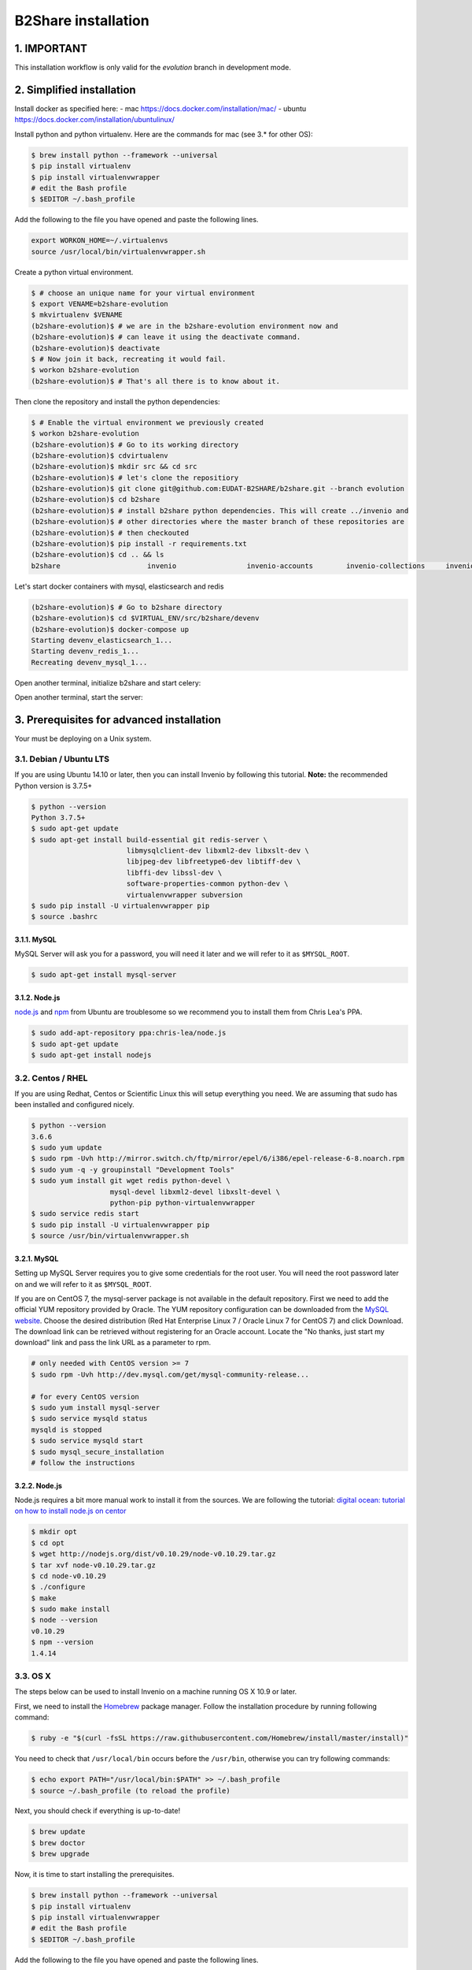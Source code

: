 B2Share installation
====================

1. IMPORTANT
------------

This installation workflow is only valid for the `evolution` branch in
development mode.


2. Simplified installation
--------------------------

Install docker as specified here:
- mac https://docs.docker.com/installation/mac/
- ubuntu https://docs.docker.com/installation/ubuntulinux/


Install python and python virtualenv.
Here are the commands for mac (see 3.* for other OS):

.. code-block:: console

    $ brew install python --framework --universal
    $ pip install virtualenv
    $ pip install virtualenvwrapper
    # edit the Bash profile
    $ $EDITOR ~/.bash_profile

Add the following to the file you have opened and paste the following lines.

.. code-block:: text

    export WORKON_HOME=~/.virtualenvs
    source /usr/local/bin/virtualenvwrapper.sh

Create a python virtual environment.

.. code-block:: console

    $ # choose an unique name for your virtual environment
    $ export VENAME=b2share-evolution
    $ mkvirtualenv $VENAME
    (b2share-evolution)$ # we are in the b2share-evolution environment now and
    (b2share-evolution)$ # can leave it using the deactivate command.
    (b2share-evolution)$ deactivate
    $ # Now join it back, recreating it would fail.
    $ workon b2share-evolution
    (b2share-evolution)$ # That's all there is to know about it.


Then clone the repository and install the python dependencies:

.. code-block:: console

    $ # Enable the virtual environment we previously created
    $ workon b2share-evolution
    (b2share-evolution)$ # Go to its working directory
    (b2share-evolution)$ cdvirtualenv
    (b2share-evolution)$ mkdir src && cd src
    (b2share-evolution)$ # let's clone the repositiory
    (b2share-evolution)$ git clone git@github.com:EUDAT-B2SHARE/b2share.git --branch evolution
    (b2share-evolution)$ cd b2share
    (b2share-evolution)$ # install b2share python dependencies. This will create ../invenio and
    (b2share-evolution)$ # other directories where the master branch of these repositories are
    (b2share-evolution)$ # then checkouted
    (b2share-evolution)$ pip install -r requirements.txt
    (b2share-evolution)$ cd .. && ls
    b2share			invenio			invenio-accounts	invenio-collections	invenio-oaiharvester	invenio-upgrader


Let's start docker containers with mysql, elasticsearch and redis

.. code-block:: console

    (b2share-evolution)$ # Go to b2share directory
    (b2share-evolution)$ cd $VIRTUAL_ENV/src/b2share/devenv
    (b2share-evolution)$ docker-compose up
    Starting devenv_elasticsearch_1...
    Starting devenv_redis_1...
    Recreating devenv_mysql_1...

Open another terminal, initialize b2share and start celery:

.. code-block:: console
    $ # Enable docker environment
    $ eval $(docker-machine env default)
    $ # Enable the virtual environment we previously created
    $ workon b2share-evolution
    (b2share-evolution)$ # Go to its working directory
    (b2share-evolution)$ cdvirtualenv src/b2share
    (b2share-evolution)$ ./devenv/init.sh
    (b2share-evolution)$ celery worker -E -A invenio_celery.celery --workdir=$VIRTUAL_ENV

     -------------- celery@pb-d-128-141-246-93.cern.ch v3.1.18 (Cipater)
    ---- **** -----
    --- * ***  * -- Darwin-14.5.0-x86_64-i386-64bit
    -- * - **** ---
    - ** ---------- [config]
    - ** ---------- .> app:         invenio:0x110296310 (invenio_celery.InvenioLoader)
    - ** ---------- .> transport:   redis://localhost:6379/1
    - ** ---------- .> results:     redis://localhost:6379/1
    - *** --- * --- .> concurrency: 4 (prefork)
    -- ******* ----
    --- ***** ----- [queues]
     -------------- .> celery           exchange=celery(direct) key=celery


Open another terminal, start the server:

.. code-block:: console
    $ # Enable docker environment
    $ eval $(docker-machine env default)
    $ # Enable the virtual environment we previously created
    $ workon b2share-evolution
    (b2share-evolution)$ # Go to its working directory
    (b2share-evolution)$ cdvirtualenv src/b2share
    (b2share-evolution)$ inveniomanage runserver 
    * Running on http://localhost:4000/ (Press CTRL+C to quit)

3. Prerequisites for advanced installation
------------------------------------------

Your must be deploying on a Unix system.


3.1. Debian / Ubuntu LTS
~~~~~~~~~~~~~~~~~~~~~~~~

If you are using Ubuntu 14.10 or later, then you can install Invenio by
following this tutorial. **Note:** the recommended Python version is 3.7.5+

.. code-block:: console

    $ python --version
    Python 3.7.5+
    $ sudo apt-get update
    $ sudo apt-get install build-essential git redis-server \
                           libmysqlclient-dev libxml2-dev libxslt-dev \
                           libjpeg-dev libfreetype6-dev libtiff-dev \
                           libffi-dev libssl-dev \
                           software-properties-common python-dev \
                           virtualenvwrapper subversion
    $ sudo pip install -U virtualenvwrapper pip
    $ source .bashrc

3.1.1. MySQL
++++++++++++

MySQL Server will ask you for a password, you will need it later and we will
refer to it as ``$MYSQL_ROOT``.

.. code-block:: console

    $ sudo apt-get install mysql-server

3.1.2. Node.js
++++++++++++++

`node.js <http://nodejs.org/>`_ and `npm <https://www.npmjs.org/>`_ from Ubuntu
are troublesome so we recommend you to install them from Chris Lea's PPA.

.. code-block:: console

    $ sudo add-apt-repository ppa:chris-lea/node.js
    $ sudo apt-get update
    $ sudo apt-get install nodejs

3.2. Centos / RHEL
~~~~~~~~~~~~~~~~~~

If you are using Redhat, Centos or Scientific Linux this will setup everything
you need. We are assuming that sudo has been installed and configured nicely.

.. code-block:: console

    $ python --version
    3.6.6
    $ sudo yum update
    $ sudo rpm -Uvh http://mirror.switch.ch/ftp/mirror/epel/6/i386/epel-release-6-8.noarch.rpm
    $ sudo yum -q -y groupinstall "Development Tools"
    $ sudo yum install git wget redis python-devel \
                       mysql-devel libxml2-devel libxslt-devel \
                       python-pip python-virtualenvwrapper
    $ sudo service redis start
    $ sudo pip install -U virtualenvwrapper pip
    $ source /usr/bin/virtualenvwrapper.sh

3.2.1. MySQL
++++++++++++

Setting up MySQL Server requires you to give some credentials for the root
user. You will need the root password later on and we will refer to it as
``$MYSQL_ROOT``.

If you are on CentOS 7, the mysql-server package is not available in the
default repository. First we need to add the official YUM repository provided
by Oracle. The YUM repository configuration can be downloaded from the `MySQL
website <http://dev.mysql.com/downloads/repo/yum/>`_. Choose the desired
distribution (Red Hat Enterprise Linux 7 / Oracle Linux 7 for CentOS 7) and
click Download.
The download link can be retrieved without registering for an Oracle account.
Locate the "No thanks, just start my download" link and pass the link URL as a
parameter to rpm.

.. code-block:: console

    # only needed with CentOS version >= 7
    $ sudo rpm -Uvh http://dev.mysql.com/get/mysql-community-release...

    # for every CentOS version
    $ sudo yum install mysql-server
    $ sudo service mysqld status
    mysqld is stopped
    $ sudo service mysqld start
    $ sudo mysql_secure_installation
    # follow the instructions

3.2.2. Node.js
++++++++++++++

Node.js requires a bit more manual work to install it from the sources. We are
following the tutorial: `digital ocean: tutorial on how to install node.js on
centor
<https://www.digitalocean.com/community/tutorials/how-to-install-and-run-a-node-js-app-on-centos-6-4-64bit>`_

.. code-block:: console

    $ mkdir opt
    $ cd opt
    $ wget http://nodejs.org/dist/v0.10.29/node-v0.10.29.tar.gz
    $ tar xvf node-v0.10.29.tar.gz
    $ cd node-v0.10.29
    $ ./configure
    $ make
    $ sudo make install
    $ node --version
    v0.10.29
    $ npm --version
    1.4.14


.. _OS X:


3.3. OS X
~~~~~~~~~~

The steps below can be used to install Invenio on a machine running OS X 10.9 or later.

First, we need to install the `Homebrew <http://brew.sh/>`_ package manager.
Follow the installation procedure by running following command:

.. code-block:: console

    $ ruby -e "$(curl -fsSL https://raw.githubusercontent.com/Homebrew/install/master/install)"

You need to check that ``/usr/local/bin`` occurs before the ``/usr/bin``, otherwise you can
try following commands:

.. code-block:: console

    $ echo export PATH="/usr/local/bin:$PATH" >> ~/.bash_profile
    $ source ~/.bash_profile (to reload the profile)

Next, you should check if everything is up-to-date!

.. code-block:: console

    $ brew update
    $ brew doctor
    $ brew upgrade

Now, it is time to start installing the prerequisites.

.. code-block:: console

    $ brew install python --framework --universal
    $ pip install virtualenv
    $ pip install virtualenvwrapper
    # edit the Bash profile
    $ $EDITOR ~/.bash_profile

Add the following to the file you have opened and paste the following lines.

.. code-block:: text

    export WORKON_HOME=~/.virtualenvs
    source /usr/local/bin/virtualenvwrapper.sh

Save the file and reload it by typing:

.. code-block:: console

    $ source ~/.bash_profile

and continue with the installation of prerequisite packages:

.. code-block:: console

    $ brew install redis


.. note::

    See `MySQL on OS X`_ for installing ``mysql``.

In order to install ``libxml2`` and ``libxslt`` packages run:

.. code-block:: console

    $ brew install automake autoconf libtool libxml2 libxslt
    $ brew link --force libxml2 libxslt

The following might not be necessary but is good to have for completeness.

.. code-block:: console

    $ brew install libjpeg libtiff freetype libffi xz
    $ pip install -I pillow

Install ``node`` by following `Node on OS X`_

For ``bower``, type:

.. code-block:: console

    $ npm install -g bower

After the configuration section install the following(required for the assets):

.. code-block:: console

    $ npm install -g less clean-css requirejs uglify-js

See the following sections `Installation`_ , `Configuration`_ and `Development`_
The commands for ``OS X`` are the same as in ``Linux``.

.. note::

    When initializing the database, type:

    .. code-block:: console

        $ inveniomanage database init --user=root --yes-i-know (because we have no root password)

.. note::

    For developers, honcho is recommended and will make your life
    easier because it launches all the servers together as it finds the ``Procfile``.

.. _MySQL on OS X:

3.4.1. MySQL
++++++++++++

We will install MySQL but without a root password.
It should be easy to set the root password once you are connected in MySQL.

.. code-block:: console

    $ brew install mysql
    $ unset TMPDIR
    $ mysql_install_db --verbose --user=`whoami` \
     --basedir="$(brew --prefix mysql)" \
     --datadir=/usr/local/var/mysql \
     --tmpdir=/tmp

You can start, stop, or restart MySQL server by typing:

.. code-block:: console

    $ mysql.server (start | stop | restart)


.. _Node on OS X:

3.4.2. Node.js
++++++++++++++

Install ``node`` by typing:

.. code-block:: console

    $ brew install node


3.4. Extra tools
~~~~~~~~~~~~~~~~

3.4.1. Bower
++++++++++++

Bower is used to manage the static assets such as JavaScript libraries (e.g.,
jQuery) and CSS stylesheets (e.g., Bootstrap). It's much easier to install them
globally (``-g``) but you're free to choose your preferred way.

.. code-block:: console

    # global installation
    $ sudo su -c "npm install -g bower"
    # user installation
    $ npm install bower


3.4.2 ``git-new-workdir`` (optional)
++++++++++++++++++++++++++++++++++++

For the rest of the tutorial you may want to use ``git-new-workdir``. It's a
tool that will let you working on the same repository from different locations.
Just like you would do with subversion branches.

.. code-block:: console

    $ mkdir -p $HOME/bin
    $ which git-new-workdir || { \
         wget https://raw.github.com/git/git/master/contrib/workdir/git-new-workdir \
         -O $HOME/bin/git-new-workdir; chmod +x $HOME/bin/git-new-workdir; }

**NOTE:** Check that ``~/bin`` is in your ``$PATH``.

.. code-block:: console

    $ export PATH+=:$HOME/bin


.. _Installation:

3. Installation
---------------------

The first step of the installation is to download the development version of
EUDAT-B2SHARE/Invenio and EUDAT-B2SHARE/B2Share.

.. code-block:: console.. code-block:: console

    $ mkdir -p $HOME/src
    $ cd $HOME/src/
    $ git clone git@github.com:EUDAT-B2SHARE/invenio.git
    $ git clone git@github.com:EUDAT-B2SHARE/b2share.git

We recommend to work using
`virtual environments <http://www.virtualenv.org/>`_ so packages are installed
locally and it will make your life easier. ``(b2share-evolution)$`` tells your
that the *b2share-evolution* environment is the active one.

.. code-block:: console

    $ # choose an unique name for your virtual environment
    $ export VENAME=b2share-evolution
    $ mkvirtualenv $VENAME
    (b2share-evolution)$ # we are in the b2share-evolution environment now and
    (b2share-evolution)$ # can leave it using the deactivate command.
    (b2share-evolution)$ deactivate
    $ # Now join it back, recreating it would fail.
    $ workon b2share-evolution
    (b2share-evolution)$ # That's all there is to know about it.

Let's put Invenio and B2Share in the environment just created.

.. code-block:: console

    (b2share-evolution)$ cdvirtualenv
    (b2share-evolution)$ mkdir src
    (b2share-evolution)$ cd src
    (b2share-evolution)$ git-new-workdir $HOME/src/b2share/ b2share evolution
    (b2share-evolution)$ git-new-workdir $HOME/src/invenio/ invenio b2share-evolution

If you don't want to use the ``git-new-workdir`` way, you can either:

- create a symbolic link,
- or clone the repository directly into the virtualenv.

Installing Invenio.

.. code-block:: console

    (b2share-evolution)$ cdvirtualenv src/invenio
    (b2share-evolution)$ pip install -e .[development]


As Invenio is installed in development mode, you will need to compile the
translations manually.

.. code-block:: console

    (b2share-evolution)$ python setup.py compile_catalog

.. note:: Translation catalog is compiled automatically if you install
    using `python setup.py install`.

Installing B2Share. ``exists-action i`` stands for `ignore`, it means
that it'll will skip any previous installation found. Because the B2Share
depends on Invenio, it would have tried to reinstall it without this
option. If you omit it, ``pip`` will ask you what action you want to take.

.. code-block:: console

    (b2share-evolution)$ cdvirtualenv src/b2share
    (b2share-evolution)$ pip install -r requirements.txt --exists-action i


Installing the required assets (JavaScript, CSS, etc.) via bower. The file
``.bowerrc`` is configuring where bower will download the files and
``bower.json`` what libraries to download.

.. code-block:: console

    (b2share-evolution)$ inveniomanage bower -i bower-base.json > bower.json
    (b2share-evolution)$ bower install



The last step, which is very important will be to collect all the assets, but
it will be done after the configuration step.


.. _Configuration:

4.2. Configuration
~~~~~~~~~~~~~~~~~~

Generate the secret key for your installation.

.. code-block:: console

    (b2share-evolution)$ inveniomanage config create secret-key

If you are planning to develop locally in multiple environments please run
the following commands.

.. code-block:: console

    (b2share-evolution)$ # sanitaze for usage as database name and user
    (b2share-evolution)$ export SAFE_NAME=b2share_evolution
    (b2share-evolution)$ inveniomanage config set CFG_EMAIL_BACKEND flask_email.backends.console.Mail
    (b2share-evolution)$ inveniomanage config set CFG_BIBSCHED_PROCESS_USER $USER
    (b2share-evolution)$ inveniomanage config set CFG_DATABASE_NAME $SAFE_NAME
    (b2share-evolution)$ inveniomanage config set CFG_DATABASE_USER $SAFE_NAME
    (b2share-evolution)$ inveniomanage config set CFG_SITE_URL http://localhost:4000
    (b2share-evolution)$ inveniomanage config set CFG_SITE_SECURE_URL http://localhost:4000

Assets in non-development mode may be combined and minified using various
filters (see :ref:`ext_assets`). We need to set the path to the binaries if
they are not in the environment ``$PATH`` already.

.. code-block:: console

    # Local installation (using package.json)
    (b2share-evolution)$ cdvirtualenv src/invenio
    (b2share-evolution)$ npm install
    (b2share-evolution)$ inveniomanage config set LESS_BIN `find $PWD/node_modules -iname lessc | head -1`
    (b2share-evolution)$ inveniomanage config set CLEANCSS_BIN `find $PWD/node_modules -iname cleancss | head -1`
    (b2share-evolution)$ inveniomanage config set REQUIREJS_BIN `find $PWD/node_modules -iname r.js | head -1`
    (b2share-evolution)$ inveniomanage config set UGLIFYJS_BIN `find $PWD/node_modules -iname uglifyjs | head -1`

All the assets that are spread among every invenio module or external libraries
will be collected into the instance directory. By default, it create copies of
the original files. As a developer you may want to have symbolic links instead.

.. code-block:: console

    (b2share-evolution)$ inveniomanage config set COLLECT_STORAGE flask_collect.storage.link
    (b2share-evolution)$ inveniomanage collect


Once you have everything installed, you can create the database and populate it
with demo records.

.. code-block:: console

    (b2share-evolution)$ inveniomanage database init --user=root --password=$MYSQL_ROOT --yes-i-know
    (b2share-evolution)$ inveniomanage database create



.. _B2Share_Specific:

4.2. B2Share Specific
~~~~~~~~~~~~~~~~~~~~~

B2Share still needs some additional commands to be run.

.. code-block:: console
    (b2share-evolution)$ dbexec < ./install/_collections.sql
    (b2share-evolution)$ python b2share/upgrades/b2share_2015_06_23_create_domain_admin_groups.py


.. _Bibsched:

4.3. Start BibSched tasks
~~~~~~~~~~~~~~~~~~~~~

Start the bibsched processes.

.. code-block:: console
   (b2share-evolution)$ bibindex -f50000 -s5m -uadmin
   (b2share-evolution)$ # another bibindex scheduling for global index because it is a virtual index
   (b2share-evolution)$ bibindex -w global -f50000 -s5m -uadmin
   (b2share-evolution)$ bibreformat -oHB -s5m -uadmin
   (b2share-evolution)$ webcoll -v0 -s5m -uadmin
   (b2share-evolution)$ bibrank -f50000 -s5m -uadmin
   (b2share-evolution)$ bibsort -s5m -uadmin

You can check if bibsched is in automatic mode.

.. code-block:: console
   (b2share-evolution)$ bibsched

In automatic mode the top bar and bottom bar are green. In manual mode they are
grey. Press `A` to change the mode.

.. _Run_B2Share:

4.2. Run B2Share
~~~~~~~~~~~~~~~~


Now you should be able to run the development server. Invenio uses
`Celery <http://www.celeryproject.org/>`_ and `Redis <http://redis.io/>`_
which must be running alongside with the web server.

.. code-block:: console

    # make sure that redis is running
    $ sudo service redis-server status
    redis-server is running
    # or start it with start
    $ sudo service redis-server start

    # launch celery
    $ workon b2share-evolution
    (b2share-evolution)$ celery worker -E -A invenio.celery.celery --workdir=$VIRTUAL_ENV

    # in a new terminal
    $ workon invenio
    (b2share-evolution)$ inveniomanage runserver
     * Running on http://0.0.0.0:4000/
     * Restarting with reloader

.. note::

    On OS X, the command ``service`` might not be found when starting the redis
    server. To run redis, just type:

    .. code-block:: console

        $ redis-server

**Simpler way to start all services**
As a developer, you may want to use the provided
``Procfile`` with `honcho <https://pypi.python.org/pypi/honcho>`_. It
starts all the services at once with nice colors. By default, it also runs
`flower <https://pypi.python.org/pypi/flower>`_ which offers a web interface
to monitor the *Celery* tasks.

.. code-block:: console

    (b2share-evolution)$ pip install honcho flower
    (b2share-evolution)$ cdvirtualenv src/b2share
    (b2share-evolution)$ honcho start

5. Credits
----------

This manual has been heavily inspired by Invenio manual.
